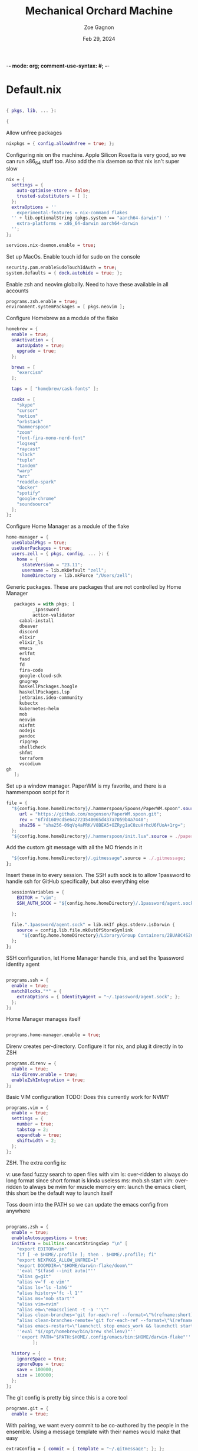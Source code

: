 -*- mode: org; comment-use-syntax: #; -*-
#+title: Mechanical Orchard Machine
#+author: Zoe Gagnon
#+date:  Feb 29, 2024
#+auto_tangle: t

* Default.nix
:PROPERTIES:
:header-args: :tangle default.nix :comments org
:END:

#+begin_src nix

{ pkgs, lib, ... }:

{
#+end_src

Allow unfree packages
#+begin_src nix
  nixpkgs = { config.allowUnfree = true; };
#+end_src

Configuring nix on the machine. Apple Silicon Rosetta is very good, so we can run x86_64 stuff too.
Also add the nix daemon so that nix isn't super slow
#+begin_src nix
  nix = {
    settings = {
      auto-optimise-store = false;
      trusted-substituters = [ ];
    };
    extraOptions = ''
      experimental-features = nix-command flakes
    '' + lib.optionalString (pkgs.system == "aarch64-darwin") ''
      extra-platforms = x86_64-darwin aarch64-darwin
    '';
  };

  services.nix-daemon.enable = true;
#+end_src

Set up MacOs. Enable touch id for sudo on the console
#+begin_src nix
  security.pam.enableSudoTouchIdAuth = true;
  system.defaults = { dock.autohide = true; };
#+end_src

Enable zsh and neovim globally. Need to have these available in all accounts
#+begin_src nix
  programs.zsh.enable = true;
  environment.systemPackages = [ pkgs.neovim ];
#+end_src

Configure Homebrew as a module of the flake
#+begin_src nix
  homebrew = {
    enable = true;
    onActivation = {
      autoUpdate = true;
      upgrade = true;
    };

    brews = [
      "exercism"
    ];

    taps = [ "homebrew/cask-fonts" ];

    casks = [
      "skype"
      "cursor"
      "notion"
      "orbstack"
      "hammerspoon"
      "zoom"
      "font-fira-mono-nerd-font"
      "logseq"
      "raycast"
      "slack"
      "tuple"
      "tandem"
      "warp"
      "arc"
      "readdle-spark"
      "docker"
      "spotify"
      "google-chrome"
      "soundsource"
    ];
  };
#+end_src

Configure Home Manager as a module of the flake
#+begin_src nix
  home-manager = {
    useGlobalPkgs = true;
    useUserPackages = true;
    users.zell = { pkgs, config, ... }: {
      home = {
        stateVersion = "23.11";
        username = lib.mkDefault "zell";
        homeDirectory = lib.mkForce "/Users/zell";

#+end_src

Generic packages. These are packages that are not controlled by Home Manager
#+begin_src nix
        packages = with pkgs; [
               _1password
               action-validator
          cabal-install
          dbeaver
          discord
          elixir
          elixir_ls
          emacs
          erlfmt
          fasd
          fd
          fira-code
          google-cloud-sdk
          gnugrep
          haskellPackages.hoogle
          haskellPackages.lsp
          jetbrains.idea-community
          kubectx
          kubernetes-helm
          mob
          neovim
          nixfmt
          nodejs
          pandoc
          ripgrep
          shellcheck
          shfmt
          terraform
          vscodium
     gh
        ];
#+end_src

Set up a window manager. PaperWM is my favorite, and there is a hammerspoon script for it
#+begin_src nix
      file = {
        "${config.home.homeDirectory}/.hammerspoon/Spoons/PaperWM.spoon".source = pkgs.fetchgit {
           url = "https://github.com/mogenson/PaperWM.spoon.git";
           rev = "6f7d1609cd5e642723540065d437a7059b4a7440";
           sha256 = "sha256-09qVq4aPRK/V8BEA5+OZRyg1aC0zuHrhcU6fUoA+1rg=";
        };
        "${config.home.homeDirectory}/.hammerspoon/init.lua".source = ./paperwm-init.lua;
#+end_src

Add the custom git message with all the MO friends in it
#+begin_src nix
        "${config.home.homeDirectory}/.gitmessage".source = ./.gitmessage;
      };
#+end_src
Insert these in to every session. The SSH auth sock is to allow 1password to handle ssh for GitHub specifically, but also everything else
#+begin_src nix
        sessionVariables = {
          EDITOR = "vim";
          SSH_AUTH_SOCK = "${config.home.homeDirectory}/.1password/agent.sock";

        };

        file.".1password/agent.sock" = lib.mkIf pkgs.stdenv.isDarwin {
          source = config.lib.file.mkOutOfStoreSymlink
            "${config.home.homeDirectory}/Library/Group Containers/2BUA8C4S2C.com.1password/t/agent.sock";
        };
      };
#+end_src

SSH configuration, let Home Manager handle this, and set the 1password identity agent
#+begin_src nix

      programs.ssh = {
        enable = true;
        matchBlocks."*" = {
          extraOptions = { IdentityAgent = "~/.1password/agent.sock"; };
        };
      };
#+end_src

Home Manager manages itself
#+begin_src nix

      programs.home-manager.enable = true;
#+end_src

Direnv creates per-directory. Configure it for nix, and plug it directly in to ZSH
#+begin_src nix
      programs.direnv = {
        enable = true;
        nix-direnv.enable = true;
        enableZshIntegration = true;
      };
#+end_src

Basic VIM configuration
TODO: Does this currently work for NVIM?
#+begin_src nix
      programs.vim = {
        enable = true;
        settings = {
          number = true;
          tabstop = 2;
          expandtab = true;
          shiftwidth = 2;
        };
      };
#+end_src

ZSH. The extra config is:

v: use fasd fuzzy search to open files with vim
ls: over-ridden to always do long format since short format is kinda useless
ms: mob.sh start
vim: over-ridden to always be nvim for muscle memory
em: launch the emacs client, this short be the default way to launch itself

Toss doom into the PATH so we can update the emacs config from anywhere
#+begin_src nix

      programs.zsh = {
        enable = true;
        enableAutosuggestions = true;
        initExtra = builtins.concatStringsSep "\n" [
          "export EDITOR=vim"
          "if [ -e $HOME/.profile ]; then . $HOME/.profile; fi"
          "export NIXPKGS_ALLOW_UNFREE=1"
          "export DOOMDIR=\"$HOME/darwin-flake/doom\""
          ''eval "$(fasd --init auto)"''
          "alias g=git"
          "alias v='f -e vim'"
          "alias ls='ls -lahG'"
          "alias history='fc -l 1'"
          "alias ms='mob start'"
          "alias vim=nvim"
          "alias em=\"emacsclient -t -a ''\""
          "alias clean-branches='git for-each-ref --format=\"%(refname:short)\" refs/heads | grep -v main | xargs -L1 git branch -D'"
          "alias clean-branches-remote='git for-each-ref --format=\"%(refname:short)\" refs/remotes | grep -v origin/main | xargs -L1 git branch -D --remote'"
          "alias emacs-restart=\"launchctl stop emacs_work && launchctl start emacs_work\""
          ''eval "$(/opt/homebrew/bin/brew shellenv)"''
          ''export PATH="$PATH:$HOME/.config/emacs/bin:$HOME/darwin-flake"''
                ];

        history = {
          ignoreSpace = true;
          ignoreDups = true;
          save = 100000;
          size = 100000;
        };
      };
#+end_src

The git config is pretty big since this is a core tool
#+begin_src nix
      programs.git = {
        enable = true;
#+end_src

With pairing, we want every commit to be co-authored by the people in the ensemble. Using
a message template with their names would make that easy
#+begin_src nix
        extraConfig = { commit = { template = "~/.gitmessage"; }; };
#+end_src

The signing key comes from 1password
#+begin_src nix
        signing = {
          key =
            "ssh-ed25519 AAAAC3NzaC1lZDI1NTE5AAAAIImIyFtYh4ufxEZozn/sOLLynKbUSX7EOokdyAlyxLdD";
          signByDefault = true;
        };
#+end_src

Aliases largely stolen from pivotal. I use this short code of git aliases rather than a chunk of shell aliases so that I can get completion and expansion
#+begin_src nix
        aliases = {
          co = "checkout";
          st = "status";
          ci = "commit";
#+end_src
Graph log
#+begin_src nix
          lg =
            "log --graph --pretty=format:'%Cred%h%Creset -%C(yellow)%d%Creset %s %Cgreen(%cr) %C(bold blue)<%an>%Creset' --abbrev-commit --date=relative";
          lgp =
            "log --pretty=format:'%C(yellow)%h%Creset - %s %C(auto)%d - %C(green)%ad - %C(blue)%an <%C(green)%ae%C(blue)>' --graph --date=local";
          lgf =
            "log --pretty=format:'%C(yellow)%h %C(green)%ad %C(red)%an%Creset %s %C(auto)%d' --graph --date=local --stat";
#+end_src
Branch related aliases
#+begin_src nix
          pr = "pull --rebase --autostash";
          rum = "rebase main@{u}";
          bl = "branch --list";
          ba = "branch --all";
          pf = "push --force-with-lease";
#+end_src
Commit manipulations
#+begin_src nix
          pop = "reset HEAD^";
          update = "ci --amend --no-edit";
          cp = "cherry-pick";
          dfc = "diff --cached";
          rpo = "remote prune origin";
#+end_src
Stashing
#+begin_src nix
          sl = "stash list";
          sll = "stash-list";
          slll = "stash-list --full";
          ss = "stash save";
          sa = "!sh -c 'git stash apply stash@{$1}' -";
          sd = "!sh -c 'git stash drop stash@{$1}' -";
#+end_src
This part is a poor implementation of a patch queue. Probably need to revisit it
#+begin_src nix
          wb-set = "!git co working-branch && git reset --hard main";
          wb-update =
            "! git co main && git pr && git co working-branch && git rum";
          wb-remain =
            "! git co working-branch && git rum && git co main && git reset --hard working-branch && git reset HEAD^";
          wb-wip =
            "! git add . && git ci -am 'WIP' && git co working-branch && git co main && git reset --hard origin/main";
        };
        extraConfig = {
          gpg = { format = "ssh"; };
          "gpg \"ssh\"" = lib.mkIf pkgs.stdenv.isDarwin {
            program = "/Applications/1Password.app/Contents/MacOS/op-ssh-sign";
          };
          core = {
            hooksPath = "bin/githooks";
            fsmonitor = "true";
            filemode = "true";
          };
          rerere = { enabled = true; };
          column.branch ="auto";
          maintenance.strategy = "incremental";
        };
        userName = "zgagnon";
        userEmail = "zell@mechanical-orchard.com";
      };
#+end_src

Manage syncthing
#+begin_src nix
      services.syncthing = { enable = true; };
    };
  };

}
#+end_src
